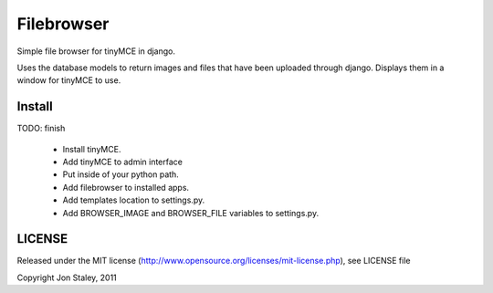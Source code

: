 Filebrowser
============

Simple file browser for tinyMCE in django.

Uses the database models to return images and files that have been 
uploaded through django.  Displays them in a window for tinyMCE to 
use.

Install
-------
TODO: finish

 * Install tinyMCE.

 * Add tinyMCE to admin interface

 * Put inside of your python path.

 * Add filebrowser to installed apps.

 * Add templates location to settings.py.

 * Add BROWSER_IMAGE and BROWSER_FILE variables to settings.py.

LICENSE
-------
Released under the MIT license (http://www.opensource.org/licenses/mit-license.php), see LICENSE file

Copyright Jon Staley, 2011
